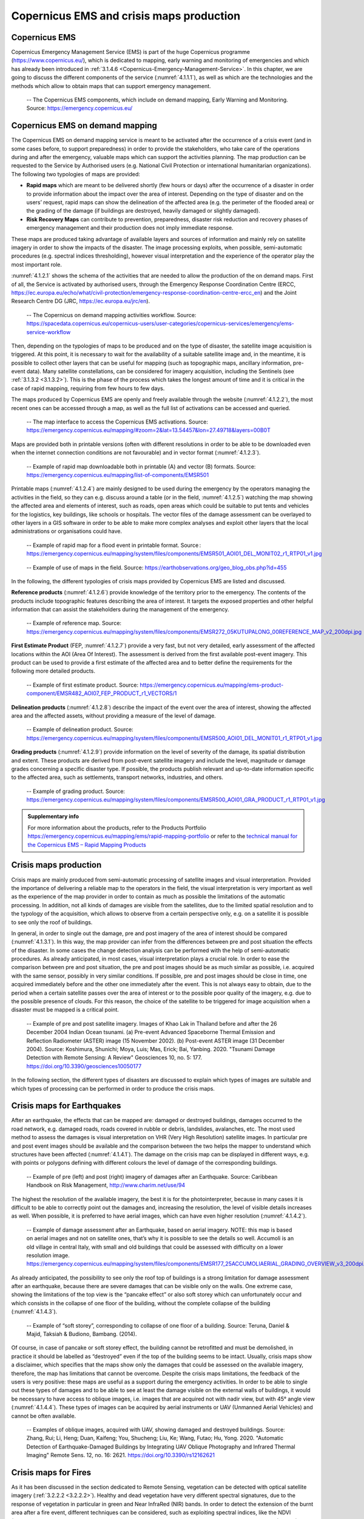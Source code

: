 Copernicus EMS and crisis maps production
=========================================

Copernicus EMS
--------------------------------

Copernicus Emergency Management Service (EMS) is part of the huge Copernicus programme (https://www.copernicus.eu/), which is dedicated to mapping, early warning and monitoring of emergencies and which has already been introduced in :ref:`3.1.4.6 <Copernicus-Emergency-Management-Service>`. In this chapter, we are going to discuss the different components of the service (:numref:`4.1.1.1`), as well as which are the technologies and the methods which allow to obtain maps that can support emergency management.

.. _4.1.1.1:
.. figure:: /img/4/4.1.1.1.png
   
   -- The Copernicus EMS components, which include on demand mapping, Early Warning and Monitoring. Source: https://emergency.copernicus.eu/

Copernicus EMS on demand mapping
--------------------------------

The Copernicus EMS on demand mapping service is meant to be activated after the occurrence of a crisis event (and in some cases before, to support preparedness) in order to provide the stakeholders, who take care of the operations during and after the emergency, valuable maps which can support the activities planning. The map production can be requested to the Service by Authorised users (e.g. National Civil Protection or international humanitarian organizations). The following two typologies of maps are provided:

- **Rapid maps** which are meant to be delivered shortly (few hours or days) after the occurrence of a disaster in order to provide information about the impact over the area of interest. Depending on the type of disaster and on the users’ request, rapid maps can show the delineation of the affected area (e.g. the perimeter of the flooded area) or the grading of the damage (if buildings are destroyed, heavily damaged or slightly damaged).

- **Risk Recovery Maps** can contribute to prevention, preparedness, disaster risk reduction and recovery phases of emergency management and their production does not imply immediate response.

These maps are produced taking advantage of available layers and sources of information and mainly rely on satellite imagery in order to show the impacts of the disaster. The image processing exploits, when possible, semi-automatic procedures (e.g. spectral indices thresholding), however visual interpretation and the experience of the operator play the most important role.

:numref:`4.1.2.1` shows the schema of the activities that are needed to allow the production of the on demand maps. First of all, the Service is activated by authorised users, through the Emergency Response Coordination Centre (ERCC, https://ec.europa.eu/echo/what/civil-protection/emergency-response-coordination-centre-ercc_en) and the Joint Research Centre DG (JRC, https://ec.europa.eu/jrc/en).

.. _4.1.2.1:
.. figure:: /img/4/4.1.2.1.png
   
   -- The Copernicus on demand mapping activities workflow. Source: https://spacedata.copernicus.eu/copernicus-users/user-categories/copernicus-services/emergency/ems-service-workflow

Then, depending on the typologies of maps to be produced and on the type of disaster, the satellite image acquisition is triggered. At this point, it is necessary to wait for the availability of a suitable satellite image and, in the meantime, it is possible to collect other layers that can be useful for mapping (such as topographic maps, ancillary information, pre-event data). Many satellite constellations, can be considered for imagery acquisition, including the Sentinels (see :ref:`3.1.3.2 <3.1.3.2>`). This is the phase of the process which takes the longest amount of time and it is critical in the case of rapid mapping, requiring from few hours to few days. 

The maps produced by Copernicus EMS are openly and freely available through the website (:numref:`4.1.2.2`), the most recent ones can be accessed through a map, as well as the full list of activations can be accessed and queried.

.. _4.1.2.2:
.. figure:: /img/4/4.1.2.2.png
   
   -- The map interface to access the Copernicus EMS activations. Source: https://emergency.copernicus.eu/mapping/#zoom=2&lat=13.54457&lon=27.49718&layers=00B0T

Maps are provided both in printable versions (often with different resolutions in order to be able to be downloaded even when the internet connection conditions are not favourable) and in vector format (:numref:`4.1.2.3`).

.. _4.1.2.3:
.. figure:: /img/4/4.1.2.3.png
   
   -- Example of rapid map downloadable both in printable (A) and vector (B) formats. Source: https://emergency.copernicus.eu/mapping/list-of-components/EMSR501

Printable maps (:numref:`4.1.2.4`) are mainly designed to be used during the emergency by the operators managing the activities in the field, so they can e.g. discuss around a table (or in the field, :numref:`4.1.2.5`) watching the map showing the affected area and elements of interest, such as roads, open areas which could be suitable to put tents and vehicles for the logistics, key buildings, like schools or hospitals. The vector files of the damage assessment can be overlayed to other layers in a GIS software in order to be able to make more complex analyses and exploit other layers that the local administrations or organisations could have.

.. _4.1.2.4:
.. figure:: /img/4/4.1.2.4.png
   
   -- Example of rapid map for a flood event in printable format. Source : https://emergency.copernicus.eu/mapping/system/files/components/EMSR501_AOI01_DEL_MONIT02_r1_RTP01_v1.jpg

.. _4.1.2.5:
.. figure:: /img/4/4.1.2.5.png
   
   -- Example of use of maps in the field. Source: https://earthobservations.org/geo_blog_obs.php?id=455

In the following, the different typologies of crisis maps provided by Copernicus EMS are listed and discussed.

**Reference products** (:numref:`4.1.2.6`) provide knowledge of the territory prior to the emergency. The contents of the products include topographic features describing the area of interest. It targets the exposed properties and other helpful information that can assist the stakeholders during the management of the emergency.

.. _4.1.2.6:
.. figure:: /img/4/4.1.2.6.png
   
   -- Example of reference map. Source: https://emergency.copernicus.eu/mapping/system/files/components/EMSR272_05KUTUPALONG_00REFERENCE_MAP_v2_200dpi.jpg

**First Estimate Product** (FEP, :numref:`4.1.2.7`) provide a very fast, but not very detailed, early assessment of the affected locations within the AOI (Area Of Interest). The assessment is derived from the first  available post-event imagery. This product can be used to provide a first estimate of the affected area and to better define the requirements for the following more detailed products.

.. _4.1.2.7:
.. figure:: /img/4/4.1.2.7.png
   
   -- Example of first estimate product. Source: https://emergency.copernicus.eu/mapping/ems-product-component/EMSR482_AOI07_FEP_PRODUCT_r1_VECTORS/1

**Delineation products** (:numref:`4.1.2.8`) describe the impact of the event over the area of interest, showing the affected area and the affected assets, without providing a measure of the level of damage.

.. _4.1.2.8:
.. figure:: /img/4/4.1.2.8.png
   
   -- Example of delineation product. Source: https://emergency.copernicus.eu/mapping/system/files/components/EMSR500_AOI01_DEL_MONIT01_r1_RTP01_v1.jpg

**Grading products** (:numref:`4.1.2.9`) provide information on the level of severity of the damage, its spatial distribution and extent. These products are derived from post-event satellite imagery and include the level, magnitude or damage grades concerning a specific disaster type. If possible, the products publish relevant and up-to-date information specific to the affected area, such as settlements, transport networks, industries, and others.

.. _4.1.2.9:
.. figure:: /img/4/4.1.2.9.png
   
   -- Example of grading product. Source: https://emergency.copernicus.eu/mapping/system/files/components/EMSR500_AOI01_GRA_PRODUCT_r1_RTP01_v1.jpg

.. admonition:: Supplementary info

    For more  information about the products, refer to the Products Portfolio https://emergency.copernicus.eu/mapping/ems/rapid-mapping-portfolio or refer to the `technical manual for the Copernicus EMS – Rapid Mapping Products <https://emergency.copernicus.eu/mapping/sites/default/files/files/JRCTechnicalReport_2020_Manual%20for%20Rapid%20Mapping%20Products_final.pdf>`_

Crisis maps production
----------------------

Crisis maps are mainly produced from semi-automatic processing of satellite images and visual interpretation. Provided the importance of delivering a reliable map to the operators in the field, the visual interpretation is very important as well as the experience of the map provider in order to contain as much as possible the limitations of the automatic processing. In addition, not all kinds of damages are visible from the satellites, due to the limited spatial resolution and to the typology of the acquisition, which allows to observe from a certain perspective only, e.g. on a satellite it is possible to see only the roof of buildings. 

In general, in order to single out the damage, pre and post imagery of the area of interest should be compared (:numref:`4.1.3.1`). In this way, the map provider can infer from the differences between pre and post situation the effects of the disaster. In some cases the change detection analysis can be performed with the help of semi-automatic procedures. As already anticipated, in most cases, visual interpretation plays a crucial role. In order to ease the comparison between pre and post situation, the pre and post images should be as much similar as possible, i.e. acquired with the same sensor, possibly in very similar conditions. If possible, pre and post images should be close in time, one acquired immediately before and the other one immediately after the event. This is not always easy to obtain, due to the period when a certain satellite passes over the area of interest or to the possible poor quality of the imagery, e.g. due to the possible presence of clouds. For this reason, the choice of the satellite to be triggered for image acquisition when a disaster must be mapped is a critical point.

.. _4.1.3.1:
.. figure:: /img/4/4.1.3.1.png
   
   -- Example of pre and post satellite imagery. Images of Khao Lak in Thailand before and after the 26 December 2004 Indian Ocean tsunami. (a) Pre-event Advanced Spaceborne Thermal Emission and Reflection Radiometer (ASTER) image (15 November 2002). (b) Post-event ASTER image (31 December 2004). Source: Koshimura, Shunichi; Moya, Luis; Mas, Erick; Bai, Yanbing. 2020. "Tsunami Damage Detection with Remote Sensing: A Review" Geosciences 10, no. 5: 177. https://doi.org/10.3390/geosciences10050177

In the following section, the different types of disasters are discussed to explain which types of images are suitable and which types of processing can be performed in order to produce the crisis maps.

Crisis maps for Earthquakes
---------------------------

After an earthquake, the effects that can be mapped are: damaged or destroyed buildings, damages occurred to the road network, e.g. damaged roads, roads covered in rubble or debris, landslides, avalanches, etc. The most used method to assess the damages is visual interpretation on VHR (Very High Resolution) satellite images. In particular pre and post event images should be available and the comparison between the two helps the mapper to understand which structures have been affected (:numref:`4.1.4.1`). The damage on the crisis map can be displayed in different ways, e.g. with points or polygons defining with different colours the level of damage of the corresponding buildings.

.. _4.1.4.1:
.. figure:: /img/4/4.1.4.1.png
   
   -- Example of pre (left) and post (right) imagery of damages after an Earthquake. Source: Caribbean Handbook on Risk Management, http://www.charim.net/use/94

The highest the resolution of the available imagery, the best it is for the photointerpreter, because in many cases it is difficult to be able to correctly point out the damages and, increasing the resolution, the level of visible details increases as well. When possible, it is preferred to have aerial images, which can have even higher resolution (:numref:`4.1.4.2`).

.. _4.1.4.2:
.. figure:: /img/4/4.1.4.2.png
   
   -- Example of damage assessment after an Earthquake, based on aerial imagery. NOTE: this map is based on aerial images and not on satellite ones, that’s why it is possible to see the details so well. Accumoli is an old village in central Italy, with small and old buildings that could be assessed with difficulty on a lower resolution image. https://emergency.copernicus.eu/mapping/system/files/components/EMSR177_25ACCUMOLIAERIAL_GRADING_OVERVIEW_v3_200dpi.jpg

As already anticipated, the possibility to see only the roof top of buildings is a strong limitation for damage assessment after an earthquake, because there are severe damages that can be visible only on the walls. One extreme case, showing the limitations of the top view is the “pancake effect” or also soft storey which can unfortunately occur and which consists in the collapse of one floor of the building, without the complete collapse of the building (:numref:`4.1.4.3`). 

.. _4.1.4.3:
.. figure:: /img/4/4.1.4.3.png
   
   -- Example of “soft storey”, corresponding to collapse of one floor of a building. Source: Teruna, Daniel & Majid, Taksiah & Budiono, Bambang. (2014).

Of course, in case of pancake or soft storey effect, the building cannot be retrofitted and must be demolished, in practice it should be labelled as “destroyed” even if the top of the building seems to be intact. Usually, crisis maps show a disclaimer, which specifies that the maps show only the damages that could be assessed on the available imagery, therefore, the map has limitations that cannot be overcome. Despite the crisis maps limitations, the feedback of the users is very positive: these maps are useful as a support during the emergency activities. In order to be able to single out these types of damages and to be able to see at least the damage visible on the external walls of buildings, it would be necessary to have access to oblique images, i.e. images that are acquired not with nadir view, but with 45° angle view (:numref:`4.1.4.4`). These types of images can be acquired by aerial instruments or UAV (Unmanned Aerial Vehicles) and cannot be often available.

.. _4.1.4.4:
.. figure:: /img/4/4.1.4.4.png
   
   -- Examples of oblique images, acquired with UAV, showing damaged and destroyed buildings. Source: Zhang, Rui; Li, Heng; Duan, Kaifeng; You, Shucheng; Liu, Ke; Wang, Futao; Hu, Yong. 2020. "Automatic Detection of Earthquake-Damaged Buildings by Integrating UAV Oblique Photography and Infrared Thermal Imaging" Remote Sens. 12, no. 16: 2621. https://doi.org/10.3390/rs12162621

Crisis maps for Fires
---------------------

As it has been discussed in the section dedicated to Remote Sensing, vegetation can be detected with optical satellite imagery (:ref:`3.2.2.2 <3.2.2.2>`). Healthy and dead vegetation have very different spectral signatures, due to the response of vegetation in particular in green and Near InfraRed (NIR) bands. In order to detect the extension of the burnt area after a fire event, different techniques can be considered, such as exploiting spectral indices, like the NDVI (Normalised Difference Vegetation Index, :numref:`4.1.5.1`), or supervised and unsupervised classification (3.2.3.2). As anticipated, the experience of the mapper is crucial, e.g. to correctly set a threshold for the NDVI to discriminate between burnt and not burnt areas or to select the training sets for the classification algorithm to detect healthy vegetation and burnt areas. To perform these steps, visual interpretation is crucial.

.. _4.1.5.1:
.. figure:: /img/4/4.1.5.1.png
   
   -- Example of global map of NDVI Source: https://www.star.nesdis.noaa.gov/smcd/emb/vci/VH/modis_browse16daysNDVI.php

Fires evolve and spread fast, so, unless the fire has already extinguished, the monitoring of its expansion could be needed. Consider that fires can produce a lot of smoke, which could affect the visibility during the fire event. However, in majority of cases, during the satellite image triggering and acquisition, the fire could have stopped spreading, so, unless there are clouds, the burnt area should be visible on the satellite image. An advantage when detecting fires is represented by the fact that the burnt scar stays for some time as it is, until new vegetation grows, so even a satellite image acquisition which follows the fire of some days can be suitable.

:numref:`4.1.5.2` shows InfraRed False Colour images (3.3.1.2) pre and post a fire event. As it is known, in this representation the red colour represent healthy vegetation, while where the red colour has disappeared in the post event image, the burnt scar is present.

.. _4.1.5.2:
.. figure:: /img/4/4.1.5.2.png
   
   -- Example of satellite images displayed in infrared false colour (3.3.1.2) pre and post a fire event. Source: Liu, Meng; Popescu, Sorin; Malambo, Lonesome. 2020. "Feasibility of Burned Area Mapping Based on ICESAT−2 Photon Counting Data" Remote Sens. 12, no. 1: 24. https://doi.org/10.3390/rs12010024. Satellite images visualized as false color composites (Near Infrared-Red-Green): (a) pre-fire Sentinel−2 image on July 12, 2018, (b) post-fire Sentinel−2 image on October 15, 2018, in northern California.

The delimitation of the burnt scar can be done with semi-automatic procedures (e.g. exploiting the NDVI and/or image classification) or manually digitizing after photointerpretation, in order to produce the crisis map (see an example of crisis map for a fire event in :numref:`4.1.5.3`). The NDVI can be exploited to discriminate between healthy vegetation and burnt areas, singling out a threshold between the two, again, thanks to visual interpretation and the experience of the operator.

.. _4.1.5.3:
.. figure:: /img/4/4.1.5.3.png
   
   -- Example of crisis map for a fire event. Source: https://emergency.copernicus.eu/mapping/ems-product-component/EMSR213_01VESUVIO_02GRADING_MONIT01/2

Crisis maps for Floods
----------------------

In case of flood events, usually the main aim of a crisis map is to delineate the flooded area, i.e. the presence of water in places where it is not normally present. In fact, when producing a crisis map for a flood event, the areas which are normally covered in water (e.g. river beds or lakes) should not be included in the flood extent, but should be marked in a different way (:numref:`4.1.6.1`).

.. _4.1.6.1:
.. figure:: /img/4/4.1.6.1.png
   
   -- Example of map showing permanent waters and flood extent. Source: Olthof, Ian. 2017. "Mapping Seasonal Inundation Frequency (1985–2016) along the St-John River, New Brunswick, Canada using the Landsat Archive" Remote Sens. 9, no. 2: 143. https://doi.org/10.3390/rs9020143

Flood can come also with other types of damages, in particular, if the flood is due to a typhoon, a very heavy storm or a tsunami, also buildings and other types of structures could be affected. In that case, in order to detect also those types of damages, the same principles described for earthquakes should be applied. 

In this section, we are going to discuss how to detect the water presence and, consequently, the flooded area on a satellite image.

.. admonition:: SAR (Synthetic Aperture Radar) and flood mapping 

    Often, flooded areas are detected on SAR (Synthetic Aperture Radar) imagery, which are not treated in this Document. SAR images have very different characteristics with respect to Optical ones (optical satellite imagery was introduced in :ref:`chapter 3 <3>`). We limit our discussion saying that SAR images are not affected by the presence of clouds, because radar waves pass through them and saying that water can be “quite easily” detected on SAR images because water looks black on a SAR image. Of course also these types of images have limitations, in fact, for example, shadows look black as well and it is very difficult to detect flooded areas in urban areas due to the presence of buildings.

The acquisition of suitable optical satellite imagery for a flood event can be very difficult, first of all because of the possible cloud coverage. In fact, often floods are due to meteorological events which could lead to the presence of clouds for many days. In addition, a flood event rapidly evolves over time: water extent grows, reaches a peak, then recedes. The speed of these variations can be very different from case to case, ranging from hours to days. It could happen that a suitable optical satellite image is available only when the water presence is very different with respect  to the peak (for this reason, often SAR images are preferred, not being very much affected by the presence of clouds). In some cases, flood traces can be visible even after the event, for example, vegetation or crops could have changed their look due to the fact that they have been soaked with water, or the terrain could still be very wet and look different on the satellite image with respect to dry terrain.

When suitable optical imagery is available, in particular if it is possible to access images with an acceptable level of cloud coverage, the flood delineation can be performed. In this case, similarly to the case of burnt area detection, both spectral indices (e.g. Normalised Difference Water Index, NDWI, see :ref:`3.2.2.2 <3.2.2.2>`) and supervised or unsupervised classification can be exploited. Also in this case, when considering and index, the thresholding definition and the training and test sets selection are very important steps which rely on the experience of the mapper.

:numref:`4.1.6.2` shows multispectral satellite imagery and the NDWI computed with those images: it is possible to see how the presence of water is highlighted (corresponding to blue colour) by the NDWI.

.. _4.1.6.2:
.. figure:: /img/4/4.1.6.2.png
   
   -- Satellite images and corresponding NDWI for different seasons and different presence of water (blue colour). Source: https://mygeoblog.com/2019/04/29/cambodia-2-flood-mapping-using-sentinel-2/ Processed in Google Earth Engine

:numref:`4.1.6.3` shows satellite optical images acquired during different phases of the flood event: it is possible to see the different amount of water which is present. :numref:`4.1.6.4` shows the inundated areas detected on these images exploiting the NDWI.

.. _4.1.6.3:
.. figure:: /img/4/4.1.6.3.png
   
   -- Planet images in the studied area on 20 August 2018 (a), 21 August 2018 (b) and 27 August 2018 (c). Source: Huang, Minmin; Jin, Shuanggen. 2020. "Rapid Flood Mapping and Evaluation with a Supervised Classifier and Change Detection in Shouguang Using Sentinel-1 SAR and Sentinel-2 Optical Data" Remote Sens. 12, no. 13: 2073. https://doi.org/10.3390/rs12132073

.. _4.1.6.4:
.. figure:: /img/4/4.1.6.4.png
      
    -- Flood map produced by normalized difference water index (NDWI) on 21 August 2018 (a) and 27 August 2018 (b). Source: Huang, Minmin; Jin, Shuanggen. 2020. "Rapid Flood Mapping and Evaluation with a Supervised Classifier and Change Detection in Shouguang Using Sentinel-1 SAR and Sentinel-2 Optical Data" Remote Sens. 12, no. 13: 2073. https://doi.org/10.3390/rs12132073

Flood can be detected as well exploiting supervised or unsupervised classification algorithms, an example is visible in :numref:`4.1.6.5`. Then, after the processing, the flooded area must be extracted. :numref:`4.1.6.6` shows an example of crisis map for a flood event.

.. _4.1.6.5:
.. figure:: /img/4/4.1.6.5.png
      
    -- Flood mapping with supervised classification. Source: Shahabi, Himan et al., Flood Detection and Susceptibility Mapping Using Sentinel-1 Remote Sensing Data and a Machine Learning Approach: Hybrid Intelligence of Bagging Ensemble Based on K-Nearest Neighbor Classifier, Remote Sens. 2020, 12(2), 266; https://doi.org/10.3390/rs12020266

.. _4.1.6.6:
.. figure:: /img/4/4.1.6.6.png
          
    -- Example of crisis map for a flood event. https://www.esa.int/ESA_Multimedia/Images/2012/05/Danube_flood_mapping

Crisis maps validation
----------------------

Validation is a very important step of data production. Data quality parameters (:ref:`3.2.4 <Map-validation>`), such as positional and thematic accuracy, completeness and consistency, should be assessed on every mapping product. The best way for validating data is with “ground truth”, e.g. up to date data acquired in field that can be considered as a reference. In principle, every crisis map should be validated with ground truth. It is easy to understand that this is not possible for all events for which crisis maps are produced, in particular in real time, due the difficulties in accessing the area of the disasters, the costs and the time constraints. For this reason, not all products are validated, some of them are, on a sample basis. In this case, dedicated teams are sent in field in order to acquire the needed data. However, all maps are quality controlled, concerning all parameters that do not need data coming from the field, such as map readability, completeness and consistency of legend items, correctness of interpretation text and of the cartographic representation, consistency among map scale and satellite imagery.

.. admonition:: Supplementary info

    If you are interested in deepening the topic of crisis map validation you can refer to the Join Research Centre Validation Protocol for Emergency Response Geo-information Products https://ec.europa.eu/jrc/en/publication/eur-scientific-and-technical-research-reports/validation-protocol-emergency-response-geo-information-products

Early warning and monitoring services
-------------------------------------

In addition to the crisis mapping, Copernicus EMS delivers services for early warning and monitoring of fires, floods and drought. Let’s introduce these services one by one. These services are also included in the Copernicus EMS activation workflow (:numref:`4.1.8.1`).

.. _4.1.8.1:
.. figure:: /img/4/4.1.8.1.png
          
    -- The early warning and monitoring services integration in Copernicus EMS workflow. Source: https://emergency.copernicus.eu/mapping/ems/linking-early-warning-systems

European Flood Awareness Systems (EFAS) and Global Flood Awareness Systems (GloFAS)
-----------------------------------------------------------------------------------

European Flood Awareness Systems (EFAS, https://www.efas.eu) and Global Flood Awareness Systems (GloFAS, https://www.globalfloods.eu/) are two similar services, dedicated to flood early warning and monitoring, at two different scales: EFAS is focused on Europe, while GLOFAS is a global service, mapping the whole world. In the following, we are focusing on EFAS. 

National or regional authorities can become partners and have access to real time information from EFAS. EFAS operations are coordinated by the Joint Research Centre of the European Commission, other partners take care of collecting meteorological information, processing data to provide forecasts and collecting information about real time water discharge and water level data. Thanks to EFAS, it is possible to put in place the necessary the preparedness measures to better face upcoming events. The EFAS dissemination service sends notification information about high probability of flooding.  

On the Web interface (:numref:`4.1.9.1`) of the Service it is possible to find several information layers:

- Flood Summary layers, on current and past flood situations 

- Hydrological layers, maps of forecasts 

- Flash flood layers, warnings based on the Enhanced Runoff Index, based on climatological data 

- Initial conditions layers, displays background information e.g. simulated soil moisture or snow water equivalent 

- Meteorological layers, accumulated rainfall

Forecasts are coming from the German Weather Office and ECMWF(European Centre for Medium-Range Weather Forecasts). EFAS early warning can be used to trigger Copernicus EMS Rapid Mapping.

GLOFAS is a similar service and has a similar Web map interface (:numref:`4.1.9.2`).

.. _4.1.9.1:
.. figure:: /img/4/4.1.9.1.png
          
    -- EFAS Web map interface. Source: https://www.efas.eu/efas_frontend/#/home

.. admonition:: Supplementary info

    If you are interested, you can watch this video about EFAS https://www.youtube.com/watch?v=rL84noOfy_U&feature=youtu.be or this video about GLOFAS https://www.youtube.com/watch?v=s2YaDjvMt-8&pbjreload=101

.. _4.1.9.2:
.. figure:: /img/4/4.1.9.2.png
              
    -- EFAS Web map interface. Source: https://www.globalfloods.eu/glofas-forecasting/

European Forest Fire Information System (EFFIS) and Global Wildfire Information System (GWIS)
---------------------------------------------------------------------------------------------

European Forest Fire Information System (EFFIS) and Global Wildfire Information System (GWIS) are two additional services provided by Copernicus EMS, providing fire events monitoring and archive of past events for Europe (EFFIS) and the whole world (GWIS).  

EFFIS is an early warning system for forest fires. The service includes fire forecast, fire detection and ongoing fire monitoring. With respect to the post event phase, the following data are made available: burnt area maps, land cover damage assessment, emission assessment, potential soil erosion and vegetation regeneration. The fire danger forecast provides short and long term fire danger forecast, as well as monthly and seasonal fire forecast. The service is able to show and monitor active fires, thanks to the detection of hot spots (in thermal infrared band) from MODIS (1 km spatial resolution) and VIIRS (375 m spatial resolution). The data are constantly updated (6 times a day) and the processed data are made available 2-3 hours after the image acquisition (https://effis.jrc.ec.europa.eu/about-effis/technical-background/active-fire-detection). In addition, the service provides maps of burnt areas mapping, relying on medium (mainly MODIS and VIIRS) to high resolution satellite imagery.

EFFIS (:numref:`4.1.10.1`) and GWIS (:numref:`4.1.10.2`) data can be exploited in different ways: 

- To monitor fires in almost real time 

- To explore the archive of past events (:numref:`4.1.10.3` and :numref:`4.1.10.4`) 

- To analyse the spatial distribution of events over time  

- To produce risk maps, combining the fire information with land cover and urban areas distribution.

The interface and the typology of the available data for EFFIS is very similar to GWIS ones.

.. _4.1.10.1:
.. figure:: /img/4/4.1.10.1.png
              
    -- The EFFIS current situation viewer allows for selecting different background layers, fire danger forecast, damage assessment (active fires, burnt areas and fuels) based on MODIS and VIIRS (for last 1 day, 7 days or 30 days or regarding the fire season). https://effis.jrc.ec.europa.eu/static/effis_current_situation/public/index.html

.. _4.1.10.2:
.. figure:: /img/4/4.1.10.2.png
                
    -- The GWIS current situation viewer allows for selecting different background layers, fire danger forecast, damage assessment (active fires, burnt areas and fuels) based on MODIS and VIIRS (for last 1 day, 7 days or 30 days or regarding the fire season). https://gwis.jrc.ec.europa.eu/static/gwis_current_situation/public/index.html

.. _4.1.10.3:
.. figure:: /img/4/4.1.10.3.png
                
    -- The EFFIS current situation viewer allows also to access analysis tools showing seasonal trends and EFFIS Estimates per Country (https://effis.jrc.ec.europa.eu/static/effis_current_situation/public/index.html)

.. _4.1.10.4:
.. figure:: /img/4/4.1.10.4.png
                
    -- The GWIS current situation viewer allows also for accessing analysis tools showing estimates of statistics per Country https://gwis.jrc.ec.europa.eu/static/gwis_current_situation/public/index.html

.. admonition:: Supplementary info

    If you are interested, you can watch this video about EFFIS https://www.youtube.com/watch?v=s_rymArjxCc  

    PLEASE NOTE: Most of these analyses can be performed directly on the Web applications, another option is to download the data and process them in a GIS software or to load a Web Service, such as a WMS or WMST, into the desktop GIS.

European Drought Observatory (EDO) and Global Drought Observatory (GDO)
-----------------------------------------------------------------------

European Drought Observatory (EDO) and Global Drought Observatory (GDO) provide monitoring and early warning for the Drought phenomenon over Europe and the whole world respectively. Drought is a critical phenomenon linked to precipitation deficiency and prolonged shortages of water which can have significant impacts on human life and activities. EDO     Web Service provides drought indicators for Europe which can be displayed on a map (:numref:`4.1.11.1`). The indicators provide information about precipitation, soil moisture, conditions of vegetation, hydrological streamflow and temperature. The service allows to explore the current situation as well as the forecast and the available time series, which can be analysed thanks to the available plot tools. 

The interface and the available tools are similar for the GDO (:numref:`4.1.11.2`).

.. _4.1.11.1:
.. figure:: /img/4/4.1.11.1.png
                
    -- The EDO Web map interface. Source : https://edo.jrc.ec.europa.eu/edov2/php/index.php?id=1052

.. _4.1.11.2:
.. figure:: /img/4/4.1.11.2.png
                
    -- The GDO Web map interface Source: https://edo.jrc.ec.europa.eu/gdo/php/index.php?id=2001
